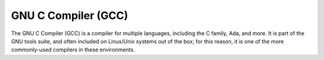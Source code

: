 .. index::
   single: gcc
   pair: compiler; gcc
   triple: compiler; c; language

.. _topics/prog-tools/compilers/gcc:

GNU C Compiler (GCC)
====================

The GNU C Compiler (GCC) is a compiler for multiple languages, including the C
family, Ada, and more.  It is part of the GNU tools suite, and often included
on Linux/Unix systems out of the box; for this reason, it is one of the more
commonly-used compilers in these environments.

.. seealso::

   * :ref:`topics/prog-tools/debuggers/gdb`, a debugger for programs compiled
     with GCC

.. todo::

   More GCC docs; link to external

